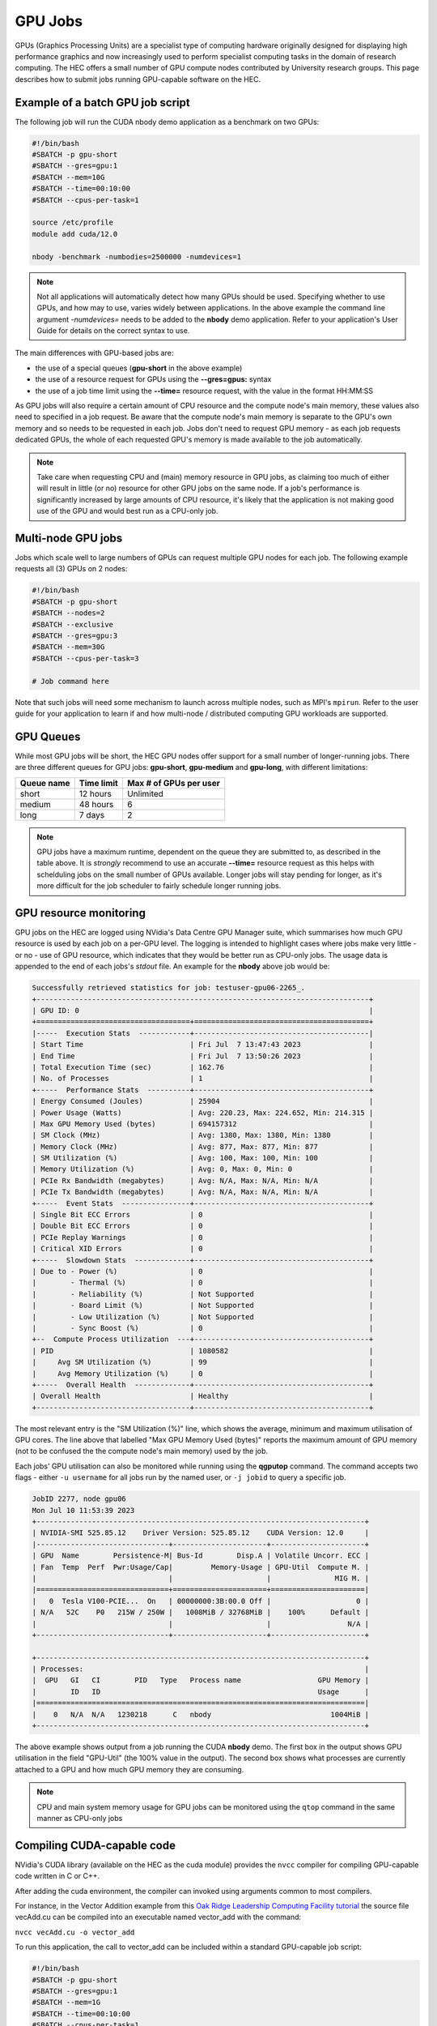 GPU Jobs
========

GPUs (Graphics Processing Units) are a specialist type of computing hardware originally designed for displaying high performance graphics and now increasingly used to perform specialist computing tasks in the domain of research computing. The HEC offers a small number of GPU compute nodes contributed by University research groups. This page describes how to submit jobs running GPU-capable software on the HEC.

.. note:
  Most applications aren't GPU-capable as software must be written specifically to make 
  use of GPU hardware. Check the User Guide for your application to see if it supports
  GPU use

Example of a batch GPU job script
---------------------------------

The following job will run the CUDA nbody demo application as a benchmark on two GPUs:

.. code-block:: bash

  #!/bin/bash
  #SBATCH -p gpu-short
  #SBATCH --gres=gpu:1
  #SBATCH --mem=10G
  #SBATCH --time=00:10:00
  #SBATCH --cpus-per-task=1

  source /etc/profile
  module add cuda/12.0

  nbody -benchmark -numbodies=2500000 -numdevices=1

.. note::

  Not all applications will automatically detect how many GPUs should be used.
  Specifying whether to use GPUs, and how may to use, varies widely
  between applications. In the above example the command line argument *-numdevices=*
  needs to be added to the **nbody** demo application. Refer to your application's User 
  Guide for details on the correct syntax to use.

The main differences with GPU-based jobs are: 

* the use of a special queues (**gpu-short** in the above example)
* the use of a resource request for GPUs using the **--gres=gpus:** syntax
* the use of a job time limit using the **--time=** resource request, with the value in the format HH:MM:SS

As GPU jobs will also require a certain amount of CPU resource and the compute node's main memory,
these values also need to specified in a job request. Be aware that the compute node's main memory
is separate to the GPU's own memory and so needs to be requested in each job. Jobs don't
need to request GPU memory - as each job requests dedicated GPUs, the whole of each requested
GPU's memory is made available to the job automatically.

.. note::

  Take care when requesting CPU and (main) memory resource in GPU jobs, as claiming too much of either
  will result in little (or no) resource for other GPU jobs on the same node. If a job's performance
  is significantly increased by large amounts of CPU resource, it's likely that the application is not
  making good use of the GPU and would best run as a CPU-only job.

Multi-node GPU jobs
-------------------

Jobs which scale well to large numbers of GPUs can request multiple GPU nodes for each job.
The following example requests all (3) GPUs on 2 nodes:

.. code-block:: bash

  #!/bin/bash
  #SBATCH -p gpu-short
  #SBATCH --nodes=2
  #SBATCH --exclusive
  #SBATCH --gres=gpu:3
  #SBATCH --mem=30G
  #SBATCH --cpus-per-task=3

  # Job command here

Note that such jobs will need some mechanism to launch across multiple nodes, such as MPI's
``mpirun``. Refer to the user guide for your application to learn if and how multi-node / distributed
computing GPU workloads are supported.



GPU Queues
----------

While most GPU jobs will be short, the HEC GPU nodes offer support for a small number 
of longer-running jobs. There are three different queues for GPU jobs: **gpu-short**, 
**gpu-medium** and **gpu-long**, with different limitations:

.. list-table::
  :header-rows: 1

  * - Queue name
    - Time limit
    - Max # of GPUs per user
  * - short
    - 12 hours
    - Unlimited
  * - medium
    - 48 hours
    - 6
  * - long
    - 7 days
    - 2

.. note::

   GPU jobs have a maximum runtime, dependent on the queue they are submitted to,
   as described in the table above.
   It is *strongly* recommend to use an accurate **--time=** resource request as
   this helps with schelduling jobs on the small number of GPUs available. Longer
   jobs will stay pending for longer, as it's more difficult for the job scheduler
   to fairly schedule longer running jobs.

GPU resource monitoring
-----------------------

GPU jobs on the HEC are logged using NVidia's Data Centre GPU Manager
suite, which summarises how much GPU resource is used by each job on
a per-GPU level. The logging is intended to highlight cases
where jobs make very little - or no - use of GPU resource, which indicates
that they would be better run as CPU-only jobs. The usage data is appended
to the end of each jobs's *stdout* file. An example for the **nbody** above job would 
be:

.. code-block:: bash

  Successfully retrieved statistics for job: testuser-gpu06-2265_. 
  +------------------------------------------------------------------------------+
  | GPU ID: 0                                                                    |
  +====================================+=========================================+
  |-----  Execution Stats  ------------+-----------------------------------------|
  | Start Time                         | Fri Jul  7 13:47:43 2023                |
  | End Time                           | Fri Jul  7 13:50:26 2023                |
  | Total Execution Time (sec)         | 162.76                                  |
  | No. of Processes                   | 1                                       |
  +-----  Performance Stats  ----------+-----------------------------------------+
  | Energy Consumed (Joules)           | 25904                                   |
  | Power Usage (Watts)                | Avg: 220.23, Max: 224.652, Min: 214.315 |
  | Max GPU Memory Used (bytes)        | 694157312                               |
  | SM Clock (MHz)                     | Avg: 1380, Max: 1380, Min: 1380         |
  | Memory Clock (MHz)                 | Avg: 877, Max: 877, Min: 877            |
  | SM Utilization (%)                 | Avg: 100, Max: 100, Min: 100            |
  | Memory Utilization (%)             | Avg: 0, Max: 0, Min: 0                  |
  | PCIe Rx Bandwidth (megabytes)      | Avg: N/A, Max: N/A, Min: N/A            |
  | PCIe Tx Bandwidth (megabytes)      | Avg: N/A, Max: N/A, Min: N/A            |
  +-----  Event Stats  ----------------+-----------------------------------------+
  | Single Bit ECC Errors              | 0                                       |
  | Double Bit ECC Errors              | 0                                       |
  | PCIe Replay Warnings               | 0                                       |
  | Critical XID Errors                | 0                                       |
  +-----  Slowdown Stats  -------------+-----------------------------------------+
  | Due to - Power (%)                 | 0                                       |
  |        - Thermal (%)               | 0                                       |
  |        - Reliability (%)           | Not Supported                           |
  |        - Board Limit (%)           | Not Supported                           |
  |        - Low Utilization (%)       | Not Supported                           |
  |        - Sync Boost (%)            | 0                                       |
  +--  Compute Process Utilization  ---+-----------------------------------------+
  | PID                                | 1080582                                 |
  |     Avg SM Utilization (%)         | 99                                      |
  |     Avg Memory Utilization (%)     | 0                                       |
  +-----  Overall Health  -------------+-----------------------------------------+
  | Overall Health                     | Healthy                                 |
  +------------------------------------+-----------------------------------------+

The most relevant entry is the "SM Utilization (%)" line, which shows the average,
minimum and maximum utilisation of GPU cores. The line above that labelled "Max GPU Memory 
Used (bytes)" reports the maximum amount of GPU memory (not to be confused the the compute
node's main memory) used by the job.

Each jobs' GPU utilisation can also be monitored while running using the **qgputop** 
command. The command accepts two flags - either ``-u username`` for all jobs run by the
named user, or ``-j jobid`` to query a specific job.

.. code-block:: bash

  JobID 2277, node gpu06
  Mon Jul 10 11:53:39 2023       
  +-----------------------------------------------------------------------------+
  | NVIDIA-SMI 525.85.12    Driver Version: 525.85.12    CUDA Version: 12.0     |
  |-------------------------------+----------------------+----------------------+
  | GPU  Name        Persistence-M| Bus-Id        Disp.A | Volatile Uncorr. ECC |
  | Fan  Temp  Perf  Pwr:Usage/Cap|         Memory-Usage | GPU-Util  Compute M. |
  |                               |                      |               MIG M. |
  |===============================+======================+======================|
  |   0  Tesla V100-PCIE...  On   | 00000000:3B:00.0 Off |                    0 |
  | N/A   52C    P0   215W / 250W |   1008MiB / 32768MiB |    100%      Default |
  |                               |                      |                  N/A |
  +-------------------------------+----------------------+----------------------+
                                                                               
  +-----------------------------------------------------------------------------+
  | Processes:                                                                  |
  |  GPU   GI   CI        PID   Type   Process name                  GPU Memory |
  |        ID   ID                                                   Usage      |
  |=============================================================================|
  |    0   N/A  N/A   1230218      C   nbody                            1004MiB |
  +-----------------------------------------------------------------------------+

The above example shows output from a job running the CUDA **nbody** demo. The first box
in the output shows GPU utilisation in the field "GPU-Util" (the 100% value in the
output). The second box shows what processes are currently attached to a GPU and
how much GPU memory they are consuming.

.. note::

  CPU and main system memory usage for GPU jobs can be monitored using the ``qtop`` 
  command in the same manner as CPU-only jobs

Compiling CUDA-capable code
---------------------------

NVidia's CUDA library (available on the HEC as the cuda module) provides the ``nvcc`` 
compiler for compiling GPU-capable code written in C or C++.

After adding the cuda environment, the compiler can invoked using arguments common to most compilers.

For instance, in the Vector Addition example from this `Oak Ridge Leadership Computing Facility 
tutorial <https://www.olcf.ornl.gov/tutorials/cuda-vector-addition/>`_ the source file vecAdd.cu 
can be compiled into an executable named vector_add with the command:

``nvcc vecAdd.cu -o vector_add``

To run this application, the call to vector_add can be included within a standard 
GPU-capable job script:

.. code-block:: bash

  #!/bin/bash
  #SBATCH -p gpu-short
  #SBATCH --gres=gpu:1
  #SBATCH --mem=1G
  #SBATCH --time=00:10:00
  #SBATCH --cpus-per-task=1

  source /etc/profile
  module add cuda

  ./vector_add

Further Reading:

* The `CUDA main page <https://docs.nvidia.com/cuda/cuda-compiler-driver-nvcc/index.html>`_

* NVidia's `documentation for the nvcc compiler <https://docs.nvidia.com/cuda/cuda-compiler-driver-nvcc/index.html>`_

GPU-enabled Machine Learning Libraries
--------------------------------------

For GPU-enabled versions of several Python libraries including Tensorflow,
keras and Torch, see :doc:`/software/opence`

GPU Hardware Contributions
--------------------------

The HEC currently offers the following GPU nodes:

.. list-table::
  :header-rows: 1

  * - GPU type
    - # GPUs
    - # CPU Cores
    - Main memory
    - # GPU nodes
    - Contributor
  * - NVidia V100 32GB
    - 3
    - 32
    - 192G
    - 1
    - HEP Research Group
  * - NVidia V100 32GB
    - 3
    - 32
    - 192G
    - 1
    - CHICAS Research Group
  * - NVidia V100 32GB	
    - 3
    - 32
    - 192G
    - 6
    - Maths and Stats Dept
